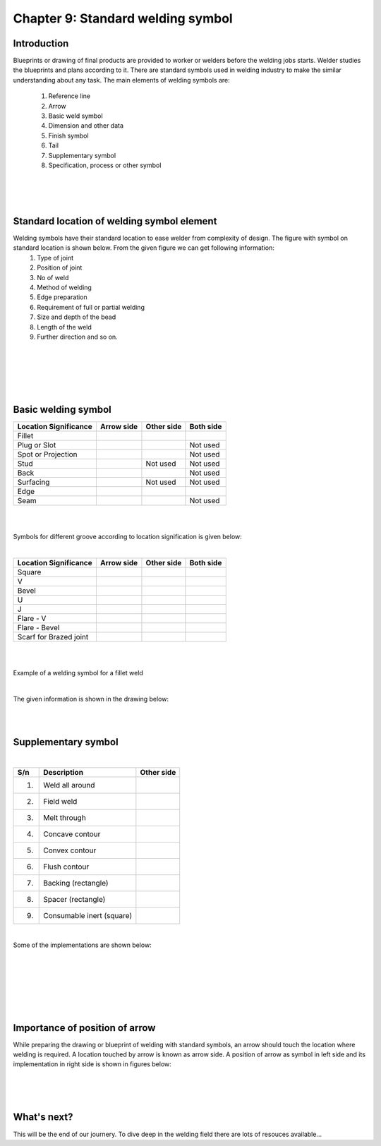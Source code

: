 ==================================
Chapter 9: Standard welding symbol
==================================

Introduction
============

Blueprints or drawing of final products are provided to worker or welders before the welding jobs starts.  Welder studies the blueprints and plans according to it. There are standard symbols used in welding industry to make the similar understanding about any task. The main elements of welding symbols are:
    
    #. Reference line
    #. Arrow
    #. Basic weld symbol
    #. Dimension and other data
    #. Finish symbol
    #. Tail
    #. Supplementary symbol
    #. Specification, process or other symbol

|
|
|



Standard location of welding symbol element
===========================================

Welding symbols have their standard location to ease welder from complexity of design. The figure with symbol on standard location is shown below. From the given figure we can get following information:
    #. Type of joint 
    #. Position of joint
    #. No of weld
    #. Method of welding
    #. Edge preparation
    #. Requirement of full or partial welding
    #. Size and depth of the bead
    #. Length of the weld
    #. Further direction and so on. 

|
|

.. image:: images/9-1.png
    :alt: Image showing Standard location of welding symbol element
    :align: center

|
|
|

Basic welding symbol
====================


+---------------+----------------------------+----------------------------+----------------------------+
| Location      | Arrow side                 | Other side                 | Both side                  |
| Significance  |                            |                            |                            |
+===============+============================+============================+============================+
| Fillet        |.. image:: images/9-1-a.png |.. image:: images/9-1-b.png |.. image:: images/9-1-c.png |
|               |                            |                            |                            |                              
+---------------+----------------------------+----------------------------+----------------------------+
| Plug or       |.. image:: images/9-2-a.png |.. image:: images/9-2-b.png | Not used                   |
| Slot          |                            |                            |                            |
+---------------+----------------------------+----------------------------+----------------------------+
| Spot or       |.. image:: images/9-3-a.png |.. image:: images/9-3-b.png | Not used                   |
| Projection    |                            |                            |                            |
+---------------+----------------------------+----------------------------+----------------------------+
| Stud          |.. image:: images/9-4-a.png | Not used                   | Not used                   |
|               |                            |                            |                            |
+---------------+----------------------------+----------------------------+----------------------------+
| Back          |.. image:: images/9-5-a.png |.. image:: images/9-5-b.png | Not used                   |
|               |                            |                            |                            |
+---------------+----------------------------+----------------------------+----------------------------+
| Surfacing     |.. image:: images/9-6-a.png | Not used                   | Not used                   |
|               |                            |                            |                            |
+---------------+----------------------------+----------------------------+----------------------------+
| Edge          |.. image:: images/9-7-a.png |.. image:: images/9-7-b.png |.. image:: images/9-7-c.png |
|               |                            |                            |                            |
+---------------+----------------------------+----------------------------+----------------------------+
| Seam          |.. image:: images/9-8-a.png |.. image:: images/9-8-b.png | Not used                   |
|               |                            |                            |                            |
+---------------+----------------------------+----------------------------+----------------------------+



|
|

Symbols for different groove according to location signification is given below:

|


+---------------+-----------------------------+------------------------------+-----------------------------+
| Location      | Arrow side                  | Other side                   | Both side                   |
| Significance  |                             |                              |                             |
+===============+=============================+==============================+=============================+
| Square        |.. image:: images/9-9-a.png  |.. image:: images/9-9-b.png   |.. image:: images/9-9-c.png  |
|               |                             |                              |                             |                              
+---------------+-----------------------------+------------------------------+-----------------------------+
| V             |.. image:: images/9-10-a.png |.. image:: images/9-10-b.png  |.. image:: images/9-10-c.png |
|               |                             |                              |                             |
+---------------+-----------------------------+------------------------------+-----------------------------+
| Bevel         |.. image:: images/9-11-a.png |.. image:: images/9-11-b.png  |.. image:: images/9-11-c.png |
|               |                             |                              |                             |
+---------------+-----------------------------+------------------------------+-----------------------------+
| U             |.. image:: images/9-12-a.png |.. image:: images/9-12-b.png  |.. image:: images/9-12-c.png |
|               |                             |                              |                             |
+---------------+-----------------------------+------------------------------+-----------------------------+
| J             |.. image:: images/9-13-a.png |.. image:: images/9-13-b.png  |.. image:: images/9-13-c.png |
|               |                             |                              |                             |
+---------------+-----------------------------+------------------------------+-----------------------------+
| Flare - V     |.. image:: images/9-14-a.png |.. image:: images/9-14-b.png  |.. image:: images/9-14-c.png |
|               |                             |                              |                             |
+---------------+-----------------------------+------------------------------+-----------------------------+
| Flare -       |.. image:: images/9-15-a.png |.. image:: images/9-15-b.png  |.. image:: images/9-15-c.png |
| Bevel         |                             |                              |                             |
+---------------+-----------------------------+------------------------------+-----------------------------+
| Scarf for     |.. image:: images/9-16-a.png |.. image:: images/9-16-b.png  |.. image:: images/9-16-c.png |
| Brazed joint  |                             |                              |                             |
+---------------+-----------------------------+------------------------------+-----------------------------+



|
|



Example of a welding symbol for a fillet weld


.. image:: images/9-2.png
    :alt: Image showing welding symbol for a fillet weld
    :align: center

|


The given information is shown in the drawing below:

.. image:: images/9-3.png
    :alt: Image showing above information
    :align: center

|
|


Supplementary symbol
====================

|

+------+---------------------------+------------------------------+
| S/n  | Description               | Other side                   |
+======+===========================+==============================+
| 1)   | Weld all around           |.. image:: images/99-1.png    |
|      |                           |                              |                              
+------+---------------------------+------------------------------+
| 2)   | Field weld                |.. image:: images/99-2.png    |
|      |                           |                              |
+------+---------------------------+------------------------------+
| 3)   | Melt through              |.. image:: images/99-3.png    |
|      |                           |                              |
+------+---------------------------+------------------------------+
| 4)   | Concave contour           |.. image:: images/99-4.png    |
|      |                           |                              |
+------+---------------------------+------------------------------+
| 5)   | Convex contour            |.. image:: images/99-5.png    |
|      |                           |                              |
+------+---------------------------+------------------------------+
| 6)   | Flush contour             |.. image:: images/99-6.png    |
|      |                           |                              |
+------+---------------------------+------------------------------+
| 7)   | Backing (rectangle)       |.. image:: images/99-7.png    |
|      |                           |                              |
+------+---------------------------+------------------------------+
| 8)   | Spacer (rectangle)        |.. image:: images/99-8.png    |
|      |                           |                              |
+------+---------------------------+------------------------------+
| 9)   | Consumable inert (square) |.. image:: images/99-9.png    |
|      |                           |                              |
+------+---------------------------+------------------------------+

|


Some of the implementations are shown below:

.. image:: images/9-4.gif
    :alt: Image showing convex contour
    :align: center

|

.. image:: images/9-5.png
    :alt: Image showing Flat contour
    :align: center

|

.. image:: images/9-6.gif
    :alt: Image showing concave contour
    :align: center

|

.. image:: images/9-7.gif
    :alt: Image showing concave contour by grinding
    :align: center

|

|
|


Importance of position of arrow
===============================

While preparing the drawing or blueprint of welding with standard symbols, an arrow should touch the location where welding is required. A location touched by arrow is known as arrow side. A position of arrow as symbol in left side and its implementation in right side is shown in figures below:


.. image:: images/9-8.png
    :alt: Image showing filled weld, arrow side 
    :align: center

|

.. image:: images/9-9.png
    :alt: Image showing filled weld, other side 
    :align: center

|

.. image:: images/9-10.png
    :alt: Image showing  filled weld, both sides
    :align: center

|




What's next?
============

This will be the end of our journery. To dive deep in the welding field there are lots of resouces available...

